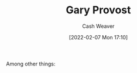 :PROPERTIES:
:ID:       94f3dcc8-dc62-48f1-b15e-8dbb9f23d554
:DIR:      /home/cashweaver/proj/roam/attachments/94f3dcc8-dc62-48f1-b15e-8dbb9f23d554
:END:
#+title: Gary Provost
#+author: Cash Weaver
#+date: [2022-02-07 Mon 17:10]
#+filetags: :person:
Among other things:

* TODO [#4] :noexport:

* Anki :noexport:
:PROPERTIES:
:ANKI_DECK: Default
:END:


